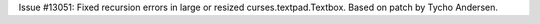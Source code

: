 Issue #13051: Fixed recursion errors in large or resized
curses.textpad.Textbox.  Based on patch by Tycho Andersen.